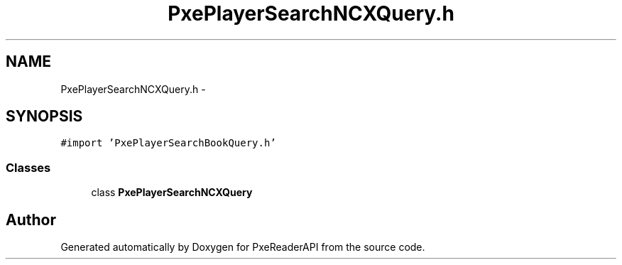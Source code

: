 .TH "PxePlayerSearchNCXQuery.h" 3 "Mon Apr 28 2014" "PxeReaderAPI" \" -*- nroff -*-
.ad l
.nh
.SH NAME
PxePlayerSearchNCXQuery.h \- 
.SH SYNOPSIS
.br
.PP
\fC#import 'PxePlayerSearchBookQuery\&.h'\fP
.br

.SS "Classes"

.in +1c
.ti -1c
.RI "class \fBPxePlayerSearchNCXQuery\fP"
.br
.in -1c
.SH "Author"
.PP 
Generated automatically by Doxygen for PxeReaderAPI from the source code\&.
